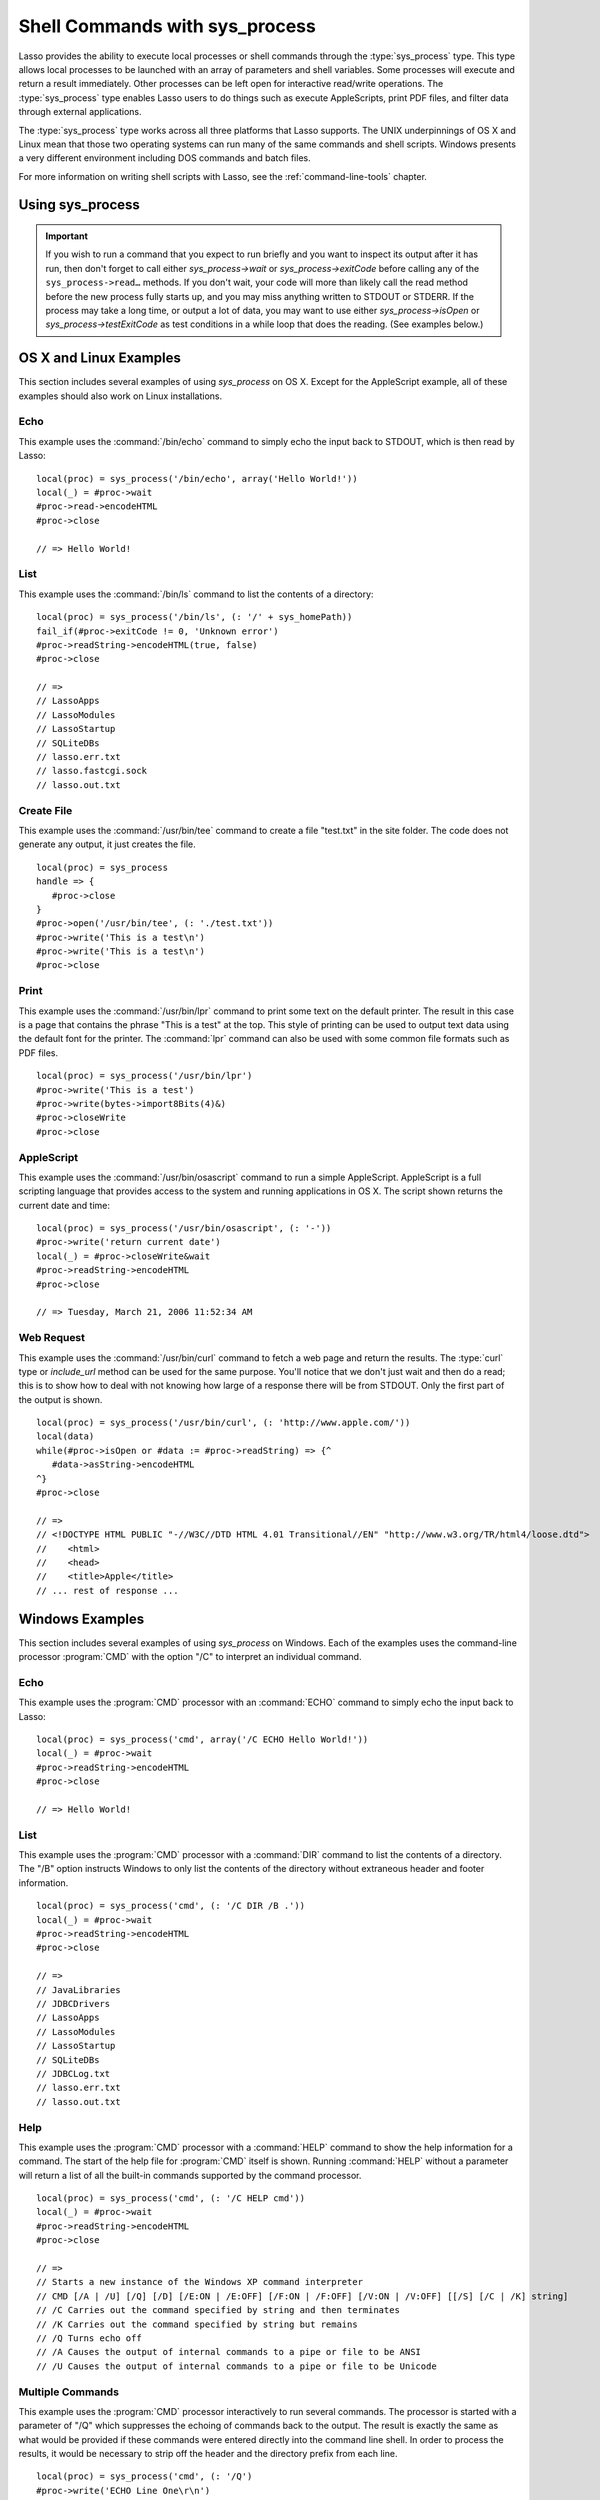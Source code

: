 .. _sys-process:

*******************************
Shell Commands with sys_process
*******************************

Lasso provides the ability to execute local processes or shell commands through
the :type:`sys_process` type. This type allows local processes to be launched
with an array of parameters and shell variables. Some processes will execute and
return a result immediately. Other processes can be left open for interactive
read/write operations. The :type:`sys_process` type enables Lasso users to do
things such as execute AppleScripts, print PDF files, and filter data through
external applications.

The :type:`sys_process` type works across all three platforms that Lasso
supports. The UNIX underpinnings of OS X and Linux mean that those two operating
systems can run many of the same commands and shell scripts. Windows presents a
very different environment including DOS commands and batch files.

For more information on writing shell scripts with Lasso, see the
:ref:`command-line-tools` chapter.


Using sys_process
=================

.. type:: sys_process
.. method:: sys_process()
.. method:: sys_process(cmd::string, args= ?, env= ?, user::string= ?)

   The :type:`sys_process` type allows a developer to create a new process on
   the machine and both read from and write data to it. The process is usually
   closed after the :type:`sys_process` object is destroyed, but can optionally
   be left running. The :type:`sys_process` type shares many of the same member
   methods and conventions as the :type:`file` type.

   There are two constructor methods for creating :type:`sys_process` objects:
   the first allows for an empty object with no information being passed to it.
   The second takes the same parameters as the `sys_process->open` method and
   calls that method, thereby immediately running the command passed to it.

.. member:: sys_process->open(\
         command::string, \
         arguments::staticarray= ?, \
         environment::staticarray= ?, \
         user::string= ?\
      )

   Opens a new process. The command string should consist of the full path to
   the executable unless it is just a built-in command that does not have a
   path; in that case just pass the name of the command. An optional staticarray
   of arguments can be passed as the second parameter. Any arguments are
   converted to strings and passed to the new process. An optional staticarray
   of environment strings may be specified as the third parameter, and these too
   will be passed to the new process. By default, the new process is run as the
   current user. The fourth parameter allows for optionally specifying a user to
   run the new process under. This option only works if the current user is the
   superuser.

.. member:: sys_process->wait()::integer

   Calling this member method causes execution of your code to pause until the
   new process you have opened with `sys_process` finishes its execution. It
   returns the exit code of the command you ran. If you have not yet opened up
   a new process, it will return "-1".

.. member:: sys_process->read(count::integer= ?, -timeout= ?)::bytes

   Reads the specified number of bytes from the process's standard out (STDOUT).
   Returns a bytes object. The number of bytes of data actually returned from
   this method may be less than the specified number depending on the number of
   bytes that are actually available to read. Calling this method without a byte
   count will read 1024 bytes. A timeout value may also be specified which is
   the number of milliseconds to wait for the number of bytes being requested.
   The default value for this is "0" which means that it will just read what is
   currently available.

.. member:: sys_process->readError(count::integer= ?, -timeout= ?)::bytes

   Reads the specified number of bytes from the process's standard error
   (STDERR) output. Returns a bytes object. Calling this method without a byte
   count will read 1024 bytes. A timeout value may also be specified which is
   the number of milliseconds to wait for the number of bytes being requested.
   The default value for this is "0" which means that it will just read what is
   currently available.

.. member:: sys_process->readString(count::integer= ?, -timeout= ?)::string

   This method is identical to `sys_process->read` but returns a string object
   instead of a bytes object.

.. member:: sys_process->write(data::bytes)
.. member:: sys_process->write(data::string)

   Writes the specified data to the new process's standard in (STDIN). If the
   data is a string, the current encoding is used to convert the data before
   being sent. If the data is a bytes object, the data is sent unaltered.

.. member:: sys_process->setEncoding(encoding::string)

   Sets the encoding for the instance. The encoding controls how string data is
   written via `sys_process->write` and how string data is returned via
   `sys_process->readString`. By default, UTF-8 is used.

.. member:: sys_process->isOpen()::boolean

   Returns "true" as long as the process is running. After the process is
   terminated, it will return "false".

.. member:: sys_process->detach()

   Detaches the :type:`sys_process` object from the process. This will prevent
   the process from terminating when the :type:`sys_process` object is destroyed.

.. member:: sys_process->close()

   Closes the connection to the process. This will cause the process to
   terminate unless it has previously been detached from the :type:`sys_process`
   object by calling `sys_process->detach`.

.. member:: sys_process->closeWrite()

   Closes the "write" portion of the connection to the process. This results in
   the process's standard in (STDIN) being closed.

.. member:: sys_process->exitCode()

   This method is synonymous with `sys_process->wait` except that it does not
   return a value if no process has been opened.

.. member:: sys_process->testExitCode()

   Returns the exit code of the process if it has terminated, otherwise it
   returns "void".

.. important::
   If you wish to run a command that you expect to run briefly and you want to
   inspect its output after it has run, then don't forget to call either
   `sys_process->wait` or `sys_process->exitCode` before calling any of the
   ``sys_process->read…`` methods. If you don't wait, your code will more than
   likely call the read method before the new process fully starts up, and you
   may miss anything written to STDOUT or STDERR. If the process may take a long
   time, or output a lot of data, you may want to use either
   `sys_process->isOpen` or `sys_process->testExitCode` as test conditions in a
   while loop that does the reading. (See examples below.)


OS X and Linux Examples
=======================

This section includes several examples of using `sys_process` on OS X. Except
for the AppleScript example, all of these examples should also work on Linux
installations.


Echo
----

This example uses the :command:`/bin/echo` command to simply echo the input back
to STDOUT, which is then read by Lasso::

   local(proc) = sys_process('/bin/echo', array('Hello World!'))
   local(_) = #proc->wait
   #proc->read->encodeHTML
   #proc->close

   // => Hello World!


List
----

This example uses the :command:`/bin/ls` command to list the contents of a
directory::

   local(proc) = sys_process('/bin/ls', (: '/' + sys_homePath))
   fail_if(#proc->exitCode != 0, 'Unknown error')
   #proc->readString->encodeHTML(true, false)
   #proc->close

   // =>
   // LassoApps
   // LassoModules
   // LassoStartup
   // SQLiteDBs
   // lasso.err.txt
   // lasso.fastcgi.sock
   // lasso.out.txt


Create File
-----------

This example uses the :command:`/usr/bin/tee` command to create a file
"test.txt" in the site folder. The code does not generate any output, it just
creates the file. ::

   local(proc) = sys_process
   handle => {
      #proc->close
   }
   #proc->open('/usr/bin/tee', (: './test.txt'))
   #proc->write('This is a test\n')
   #proc->write('This is a test\n')
   #proc->close


Print
-----

This example uses the :command:`/usr/bin/lpr` command to print some text on the
default printer. The result in this case is a page that contains the phrase
"This is a test" at the top. This style of printing can be used to output text
data using the default font for the printer. The :command:`lpr` command can also
be used with some common file formats such as PDF files. ::

   local(proc) = sys_process('/usr/bin/lpr')
   #proc->write('This is a test')
   #proc->write(bytes->import8Bits(4)&)
   #proc->closeWrite
   #proc->close


AppleScript
-----------

This example uses the :command:`/usr/bin/osascript` command to run a simple
AppleScript. AppleScript is a full scripting language that provides access to
the system and running applications in OS X. The script shown returns the
current date and time::

   local(proc) = sys_process('/usr/bin/osascript', (: '-'))
   #proc->write('return current date')
   local(_) = #proc->closeWrite&wait
   #proc->readString->encodeHTML
   #proc->close

   // => Tuesday, March 21, 2006 11:52:34 AM


Web Request
-----------

This example uses the :command:`/usr/bin/curl` command to fetch a web page and
return the results. The :type:`curl` type or `include_url` method can be used
for the same purpose. You'll notice that we don't just wait and then do a read;
this is to show how to deal with not knowing how large of a response there will
be from STDOUT. Only the first part of the output is shown. ::

   local(proc) = sys_process('/usr/bin/curl', (: 'http://www.apple.com/'))
   local(data)
   while(#proc->isOpen or #data := #proc->readString) => {^
      #data->asString->encodeHTML
   ^}
   #proc->close

   // =>
   // <!DOCTYPE HTML PUBLIC "-//W3C//DTD HTML 4.01 Transitional//EN" "http://www.w3.org/TR/html4/loose.dtd">
   //    <html>
   //    <head>
   //    <title>Apple</title>
   // ... rest of response ...


Windows Examples
================

This section includes several examples of using `sys_process` on Windows. Each
of the examples uses the command-line processor :program:`CMD` with the option
"/C" to interpret an individual command.


Echo
----

This example uses the :program:`CMD` processor with an :command:`ECHO` command
to simply echo the input back to Lasso::

   local(proc) = sys_process('cmd', array('/C ECHO Hello World!'))
   local(_) = #proc->wait
   #proc->readString->encodeHTML
   #proc->close

   // => Hello World!


List
----

This example uses the :program:`CMD` processor with a :command:`DIR` command to
list the contents of a directory. The "/B" option instructs Windows to only list
the contents of the directory without extraneous header and footer information.
::

   local(proc) = sys_process('cmd', (: '/C DIR /B .'))
   local(_) = #proc->wait
   #proc->readString->encodeHTML
   #proc->close

   // =>
   // JavaLibraries
   // JDBCDrivers
   // LassoApps
   // LassoModules
   // LassoStartup
   // SQLiteDBs
   // JDBCLog.txt
   // lasso.err.txt
   // lasso.out.txt


Help
----

This example uses the :program:`CMD` processor with a :command:`HELP` command to
show the help information for a command. The start of the help file for
:program:`CMD` itself is shown. Running :command:`HELP` without a parameter will
return a list of all the built-in commands supported by the command processor.
::

   local(proc) = sys_process('cmd', (: '/C HELP cmd'))
   local(_) = #proc->wait
   #proc->readString->encodeHTML
   #proc->close

   // =>
   // Starts a new instance of the Windows XP command interpreter
   // CMD [/A | /U] [/Q] [/D] [/E:ON | /E:OFF] [/F:ON | /F:OFF] [/V:ON | /V:OFF] [[/S] [/C | /K] string]
   // /C Carries out the command specified by string and then terminates
   // /K Carries out the command specified by string but remains
   // /Q Turns echo off
   // /A Causes the output of internal commands to a pipe or file to be ANSI
   // /U Causes the output of internal commands to a pipe or file to be Unicode


Multiple Commands
-----------------

This example uses the :program:`CMD` processor interactively to run several
commands. The processor is started with a parameter of "/Q" which suppresses the
echoing of commands back to the output. The result is exactly the same as what
would be provided if these commands were entered directly into the command line
shell. In order to process the results, it would be necessary to strip off the
header and the directory prefix from each line. ::

   local(proc) = sys_process('cmd', (: '/Q')
   #proc->write('ECHO Line One\r\n')
   #proc->write('ECHO Line Two\r\n')
   local(_) = #proc->wait
   #proc->read->encodeHTML
   #proc->close

   // =>
   // Microsoft Windows XP [Version 5.1.2600]
   // (C) Copyright 1985-2001 Microsoft Corp.
   // C:\Program Files\LassoSoft\Lasso Instance Manager\home>Line One
   // C:\Program Files\LassoSoft\Lasso Instance Manager\home>Line Two


Batch File
----------

This example uses the :program:`CMD` processor to process a batch file. The
contents of batch file "batch.bat" is shown below. The file is assumed to be
located in the folder for the current site in the Lasso Server application
folder.

.. code-block:: bat

   @ECHO OFF
   CLS
   ECHO This file demonstrates how to use a batch file.

The batch file is executed by calling its name as a command. The results of the
batch file are then output. Using a batch file makes executing a sequence of
commands easy since all the code can be perfected using local testing before it
is run through Lasso. ::

   local(proc) = sys_process('cmd', (: '/C batch.bat'))
   local(_) = #proc->wait
   #proc->readString->encodeHTML
   #proc->close

   // => This file demonstrates how to use a batch file.

